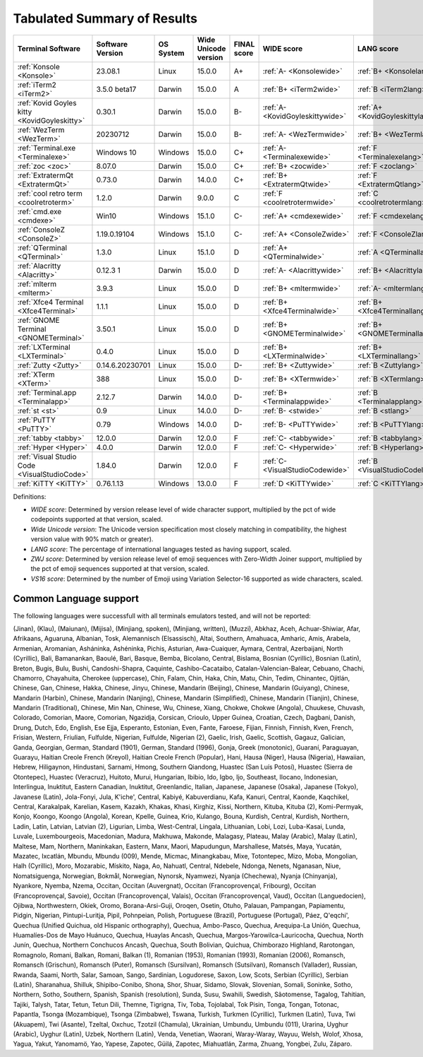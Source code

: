 Tabulated Summary of Results
----------------------------

============================================  ==================  ===========  ======================  =============  ================================  ================================  ==============================  ================================
Terminal Software                             Software Version    OS System    Wide Unicode version    FINAL score    WIDE score                        LANG score                        ZWJ score                       VS16 score
============================================  ==================  ===========  ======================  =============  ================================  ================================  ==============================  ================================
:ref:`Konsole <Konsole>`                      23.08.1             Linux        15.0.0                  A+             :ref:`A- <Konsolewide>`           :ref:`B+ <Konsolelang>`           :ref:`A+ <Konsolezwj>`          :ref:`A+ <Konsolevs16>`
:ref:`iTerm2 <iTerm2>`                        3.5.0 beta17        Darwin       15.0.0                  A              :ref:`B+ <iTerm2wide>`            :ref:`B <iTerm2lang>`             :ref:`A+ <iTerm2zwj>`           :ref:`A- <iTerm2vs16>`
:ref:`Kovid Goyles kitty <KovidGoyleskitty>`  0.30.1              Darwin       15.0.0                  B-             :ref:`A- <KovidGoyleskittywide>`  :ref:`A+ <KovidGoyleskittylang>`  :ref:`F <KovidGoyleskittyzwj>`  :ref:`A+ <KovidGoyleskittyvs16>`
:ref:`WezTerm <WezTerm>`                      20230712            Darwin       15.0.0                  B-             :ref:`A- <WezTermwide>`           :ref:`B+ <WezTermlang>`           :ref:`A+ <WezTermzwj>`          :ref:`F <WezTermvs16>`
:ref:`Terminal.exe <Terminalexe>`             Windows 10          Windows      15.0.0                  C+             :ref:`A- <Terminalexewide>`       :ref:`F <Terminalexelang>`        :ref:`F <Terminalexezwj>`       :ref:`A+ <Terminalexevs16>`
:ref:`zoc <zoc>`                              8.07.0              Darwin       15.0.0                  C+             :ref:`B+ <zocwide>`               :ref:`F <zoclang>`                :ref:`F <zoczwj>`               :ref:`A+ <zocvs16>`
:ref:`ExtratermQt <ExtratermQt>`              0.73.0              Darwin       14.0.0                  C+             :ref:`B+ <ExtratermQtwide>`       :ref:`F <ExtratermQtlang>`        :ref:`F <ExtratermQtzwj>`       :ref:`A+ <ExtratermQtvs16>`
:ref:`cool retro term <coolretroterm>`        1.2.0               Darwin       9.0.0                   C              :ref:`F <coolretrotermwide>`      :ref:`C <coolretrotermlang>`      :ref:`C- <coolretrotermzwj>`    :ref:`A- <coolretrotermvs16>`
:ref:`cmd.exe <cmdexe>`                       Win10               Windows      15.1.0                  C-             :ref:`A+ <cmdexewide>`            :ref:`F <cmdexelang>`             :ref:`F <cmdexezwj>`            :ref:`C <cmdexevs16>`
:ref:`ConsoleZ <ConsoleZ>`                    1.19.0.19104        Windows      15.1.0                  C-             :ref:`A+ <ConsoleZwide>`          :ref:`F <ConsoleZlang>`           :ref:`F <ConsoleZzwj>`          :ref:`C <ConsoleZvs16>`
:ref:`QTerminal <QTerminal>`                  1.3.0               Linux        15.1.0                  D              :ref:`A+ <QTerminalwide>`         :ref:`A <QTerminallang>`          :ref:`F <QTerminalzwj>`         :ref:`F <QTerminalvs16>`
:ref:`Alacritty <Alacritty>`                  0.12.3 1            Darwin       15.0.0                  D              :ref:`A- <Alacrittywide>`         :ref:`B+ <Alacrittylang>`         :ref:`F <Alacrittyzwj>`         :ref:`F <Alacrittyvs16>`
:ref:`mlterm <mlterm>`                        3.9.3               Linux        15.0.0                  D              :ref:`B+ <mltermwide>`            :ref:`A- <mltermlang>`            :ref:`F <mltermzwj>`            :ref:`F <mltermvs16>`
:ref:`Xfce4 Terminal <Xfce4Terminal>`         1.1.1               Linux        15.0.0                  D              :ref:`B+ <Xfce4Terminalwide>`     :ref:`B+ <Xfce4Terminallang>`     :ref:`F <Xfce4Terminalzwj>`     :ref:`F <Xfce4Terminalvs16>`
:ref:`GNOME Terminal <GNOMETerminal>`         3.50.1              Linux        15.0.0                  D              :ref:`B+ <GNOMETerminalwide>`     :ref:`B+ <GNOMETerminallang>`     :ref:`F <GNOMETerminalzwj>`     :ref:`F <GNOMETerminalvs16>`
:ref:`LXTerminal <LXTerminal>`                0.4.0               Linux        15.0.0                  D              :ref:`B+ <LXTerminalwide>`        :ref:`B+ <LXTerminallang>`        :ref:`F <LXTerminalzwj>`        :ref:`F <LXTerminalvs16>`
:ref:`Zutty <Zutty>`                          0.14.6.20230701     Linux        15.0.0                  D-             :ref:`B+ <Zuttywide>`             :ref:`B <Zuttylang>`              :ref:`F <Zuttyzwj>`             :ref:`F <Zuttyvs16>`
:ref:`XTerm <XTerm>`                          388                 Linux        15.0.0                  D-             :ref:`B+ <XTermwide>`             :ref:`B <XTermlang>`              :ref:`F <XTermzwj>`             :ref:`F <XTermvs16>`
:ref:`Terminal.app <Terminalapp>`             2.12.7              Darwin       14.0.0                  D-             :ref:`B+ <Terminalappwide>`       :ref:`B <Terminalapplang>`        :ref:`F <Terminalappzwj>`       :ref:`F <Terminalappvs16>`
:ref:`st <st>`                                0.9                 Linux        14.0.0                  D-             :ref:`B- <stwide>`                :ref:`B <stlang>`                 :ref:`F <stzwj>`                :ref:`F <stvs16>`
:ref:`PuTTY <PuTTY>`                          0.79                Windows      14.0.0                  D-             :ref:`B- <PuTTYwide>`             :ref:`B <PuTTYlang>`              :ref:`F <PuTTYzwj>`             :ref:`F <PuTTYvs16>`
:ref:`tabby <tabby>`                          12.0.0              Darwin       12.0.0                  F              :ref:`C- <tabbywide>`             :ref:`B <tabbylang>`              :ref:`F <tabbyzwj>`             :ref:`F <tabbyvs16>`
:ref:`Hyper <Hyper>`                          4.0.0               Darwin       12.0.0                  F              :ref:`C- <Hyperwide>`             :ref:`B <Hyperlang>`              :ref:`F <Hyperzwj>`             :ref:`F <Hypervs16>`
:ref:`Visual Studio Code <VisualStudioCode>`  1.84.0              Darwin       12.0.0                  F              :ref:`C- <VisualStudioCodewide>`  :ref:`B <VisualStudioCodelang>`   :ref:`F <VisualStudioCodezwj>`  :ref:`F <VisualStudioCodevs16>`
:ref:`KiTTY <KiTTY>`                          0.76.1.13           Windows      13.0.0                  F              :ref:`D <KiTTYwide>`              :ref:`C <KiTTYlang>`              :ref:`F <KiTTYzwj>`             :ref:`F <KiTTYvs16>`
============================================  ==================  ===========  ======================  =============  ================================  ================================  ==============================  ================================

Definitions:

- *WIDE score*: Determined by version release level of wide character
  support, multiplied by the pct of wide codepoints supported at that
  version, scaled.
- *Wide Unicode version*: The Unicode version specification most
  closely matching in compatibility, the highest version value with   90% match or greater).
- *LANG score*: The percentage of international languages tested
  as having support, scaled.
- *ZWJ score*: Determined by version release level of emoji sequences
  with Zero-Width Joiner support, multiplied by the pct of emoji
  sequences supported at that version, scaled.
- *VS16 score*: Determined by the number of Emoji using Variation
  Selector-16 supported as wide characters, scaled.

Common Language support
+++++++++++++++++++++++

The following languages were successfull
with all terminals emulators tested,
and will not be reported:

(Jinan), (Klau), (Maiunan), (Mijisa), (Minjiang, spoken), (Minjiang, written), (Muzzi), Abkhaz, Aceh, Achuar-Shiwiar, Afar, Afrikaans, Aguaruna, Albanian, Tosk, Alemannisch (Elsassisch), Altai, Southern, Amahuaca, Amharic, Amis, Arabela, Armenian, Aromanian, Asháninka, Ashéninka, Pichis, Asturian, Awa-Cuaiquer, Aymara, Central, Azerbaijani, North (Cyrillic), Bali, Bamanankan, Baoulé, Bari, Basque, Bemba, Bicolano, Central, Bislama, Bosnian (Cyrillic), Bosnian (Latin), Breton, Bugis, Bulu, Bushi, Candoshi-Shapra, Caquinte, Cashibo-Cacataibo, Catalan-Valencian-Balear, Cebuano, Chachi, Chamorro, Chayahuita, Cherokee (uppercase), Chin, Falam, Chin, Haka, Chin, Matu, Chin, Tedim, Chinantec, Ojitlán, Chinese, Gan, Chinese, Hakka, Chinese, Jinyu, Chinese, Mandarin (Beijing), Chinese, Mandarin (Guiyang), Chinese, Mandarin (Harbin), Chinese, Mandarin (Nanjing), Chinese, Mandarin (Simplified), Chinese, Mandarin (Tianjin), Chinese, Mandarin (Traditional), Chinese, Min Nan, Chinese, Wu, Chinese, Xiang, Chokwe, Chokwe (Angola), Chuukese, Chuvash, Colorado, Comorian, Maore, Comorian, Ngazidja, Corsican, Crioulo, Upper Guinea, Croatian, Czech, Dagbani, Danish, Drung, Dutch, Edo, English, Ese Ejja, Esperanto, Estonian, Even, Fante, Faroese, Fijian, Finnish, Finnish, Kven, French, Frisian, Western, Friulian, Fulfulde, Nigerian, Fulfulde, Nigerian (2), Gaelic, Irish, Gaelic, Scottish, Gagauz, Galician, Ganda, Georgian, German, Standard (1901), German, Standard (1996), Gonja, Greek (monotonic), Guaraní, Paraguayan, Guarayu, Haitian Creole French (Kreyol), Haitian Creole French (Popular), Hani, Hausa (Niger), Hausa (Nigeria), Hawaiian, Hebrew, Hiligaynon, Hindustani, Sarnami, Hmong, Southern Qiandong, Huastec (San Luís Potosí), Huastec (Sierra de Otontepec), Huastec (Veracruz), Huitoto, Murui, Hungarian, Ibibio, Ido, Igbo, Ijo, Southeast, Ilocano, Indonesian, Interlingua, Inuktitut, Eastern Canadian, Inuktitut, Greenlandic, Italian, Japanese, Japanese (Osaka), Japanese (Tokyo), Javanese (Latin), Jola-Fonyi, Jula, K'iche', Central, Kabiyé, Kabuverdianu, Kafa, Kanuri, Central, Kaonde, Kaqchikel, Central, Karakalpak, Karelian, Kasem, Kazakh, Khakas, Khasi, Kirghiz, Kissi, Northern, Kituba, Kituba (2), Komi-Permyak, Konjo, Koongo, Koongo (Angola), Korean, Kpelle, Guinea, Krio, Kulango, Bouna, Kurdish, Central, Kurdish, Northern, Ladin, Latin, Latvian, Latvian (2), Ligurian, Limba, West-Central, Lingala, Lithuanian, Lobi, Lozi, Luba-Kasai, Lunda, Luvale, Luxembourgeois, Macedonian, Madura, Makhuwa, Makonde, Malagasy, Plateau, Malay (Arabic), Malay (Latin), Maltese, Mam, Northern, Maninkakan, Eastern, Manx, Maori, Mapudungun, Marshallese, Matsés, Maya, Yucatán, Mazatec, Ixcatlán, Mbundu, Mbundu (009), Mende, Micmac, Minangkabau, Mixe, Totontepec, Mizo, Moba, Mongolian, Halh (Cyrillic), Moro, Mozarabic, Mískito, Naga, Ao, Nahuatl, Central, Ndebele, Ndonga, Nenets, Nganasan, Niue, Nomatsiguenga, Norwegian, Bokmål, Norwegian, Nynorsk, Nyamwezi, Nyanja (Chechewa), Nyanja (Chinyanja), Nyankore, Nyemba, Nzema, Occitan, Occitan (Auvergnat), Occitan (Francoprovençal, Fribourg), Occitan (Francoprovençal, Savoie), Occitan (Francoprovençal, Valais), Occitan (Francoprovençal, Vaud), Occitan (Languedocien), Ojibwa, Northwestern, Okiek, Oromo, Borana-Arsi-Guji, Oroqen, Osetin, Otuho, Palauan, Pampangan, Papiamentu, Pidgin, Nigerian, Pintupi-Luritja, Pipil, Pohnpeian, Polish, Portuguese (Brazil), Portuguese (Portugal), Páez, Q'eqchi', Quechua (Unified Quichua, old Hispanic orthography), Quechua, Ambo-Pasco, Quechua, Arequipa-La Unión, Quechua, Huamalíes-Dos de Mayo Huánuco, Quechua, Huaylas Ancash, Quechua, Margos-Yarowilca-Lauricocha, Quechua, North Junín, Quechua, Northern Conchucos Ancash, Quechua, South Bolivian, Quichua, Chimborazo Highland, Rarotongan, Romagnolo, Romani, Balkan, Romani, Balkan (1), Romanian (1953), Romanian (1993), Romanian (2006), Romansch, Romansch (Grischun), Romansch (Puter), Romansch (Sursilvan), Romansch (Sutsilvan), Romansch (Vallader), Russian, Rwanda, Saami, North, Salar, Samoan, Sango, Sardinian, Logudorese, Saxon, Low, Scots, Serbian (Cyrillic), Serbian (Latin), Sharanahua, Shilluk, Shipibo-Conibo, Shona, Shor, Shuar, Sidamo, Slovak, Slovenian, Somali, Soninke, Sotho, Northern, Sotho, Southern, Spanish, Spanish (resolution), Sunda, Susu, Swahili, Swedish, Sãotomense, Tagalog, Tahitian, Tajiki, Talysh, Tatar, Tetun, Tetun Dili, Themne, Tigrigna, Tiv, Toba, Tojolabal, Tok Pisin, Tonga, Tongan, Totonac, Papantla, Tsonga (Mozambique), Tsonga (Zimbabwe), Tswana, Turkish, Turkmen (Cyrillic), Turkmen (Latin), Tuva, Twi (Akuapem), Twi (Asante), Tzeltal, Oxchuc, Tzotzil (Chamula), Ukrainian, Umbundu, Umbundu (011), Urarina, Uyghur (Arabic), Uyghur (Latin), Uzbek, Northern (Latin), Venda, Venetian, Waorani, Waray-Waray, Wayuu, Welsh, Wolof, Xhosa, Yagua, Yakut, Yanomamö, Yao, Yapese, Zapotec, Güilá, Zapotec, Miahuatlán, Zarma, Zhuang, Yongbei, Zulu, Záparo.

.. _`printf(1)`: https://www.man7.org/linux/man-pages/man1/printf.1.html
.. _`wcwidth.wcswidth()`: https://wcwidth.readthedocs.io/
.. _`ucs-detect`: https://github.com/jquast/ucs-detect
